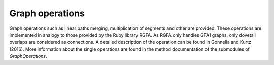 .. _graph_operations:

Graph operations
----------------

Graph operations such as linear paths merging, multiplication of
segments and other are provided. These operations are implemented
in analogy to those provided by the Ruby library RGFA. As RGFA only
handles GFA1 graphs, only dovetail overlaps are considered as
connections. A detailed description of the operation can be
found in Gonnella and Kurtz (2016). More information about the
single operations are found in the method documentation of the
submodules of `GraphOperations`.

